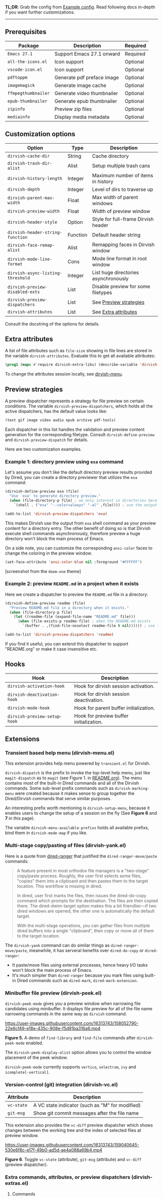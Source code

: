 #+AUTHOR: Alex Lu
#+EMAIL: alexluigit@gmail.com
#+startup: content

*TL;DR*: Grab the config from [[#Example-config][Example config]]. Read following docs in-depth if you
want further customizations.

-----

** Prerequisites

|-------------------+----------------------------+----------|
| Package           | Description                | Required |
|-------------------+----------------------------+----------|
| =Emacs 27.1=        | Support Emacs 27.1 onward  | Required |
| =all-the-icons.el=  | Icon support               | Optional |
| =vscode-icon.el=    | Icon support               | Optional |
| =pdftoppm=          | Generate pdf preface image | Optional |
| =imagemagick=       | Generate image cache       | Optional |
| =ffmpegthumbnailer= | Generate video thumbnailer | Optional |
| =epub-thumbnailer=  | Generate epub thumbnailer  | Optional |
| =zipinfo=           | Preview zip files          | Optional |
| =mediainfo=         | Display media metadata     | Optional |
|-------------------+----------------------------+----------|

** Customization options

|---------------------------------+----------+--------------------------------------|
| Option                          | Type     | Description                          |
|---------------------------------+----------+--------------------------------------|
| ~dirvish-cache-dir~               | String   | Cache directory                      |
| ~dirvish-trash-dir-alist~         | Alist    | Setup multiple trash cans            |
| ~dirvish-history-length~          | Integer  | Maximum number of items in history   |
| ~dirvish-depth~                   | Integer  | Level of dirs to traverse up         |
| ~dirvish-parent-max-width~        | Float    | Max width of parent windows          |
| ~dirvish-preview-width~           | Float    | Width of preview window              |
| ~dirvish-header-style~            | Option   | Style for full-frame Dirvish header  |
| ~dirvish-header-string-function~  | Function | Default header string                |
| ~dirvish-face-remap-alist~        | Alist    | Remapping faces in Dirvish window    |
| ~dirvish-mode-line-format~        | Cons     | Mode line format in root window      |
| ~dirvish-async-listing-threshold~ | Integer  | List huge directories asynchronously |
| ~dirvish-preview-disabled-exts~   | List     | Disable preview for some filetypes   |
| ~dirvish-preview-dispatchers~     | List     | See [[#Preview-strategies][Preview strategies]]               |
| ~dirvish-attributes~              | List     | See [[#Extra-attributes][Extra attributes]]                 |
|---------------------------------+----------+--------------------------------------|
Consult the docstring of the options for details.

** Extra attributes

A list of file attributes such as ~file-size~ showing in file lines are stored in
the variable ~dirvish-attributes~. Evaluate this to get all available attributes:

#+begin_src emacs-lisp
(prog1 (mapc #'require dirvish-extra-libs) (describe-variable 'dirvish--available-attrs))
#+end_src

To change the attributes session locally, see [[#Extensions][dirvish-menu]].

** Preview strategies

A preview dispatcher represents a strategy for file preview on certain
conditions. The variable ~dirvish-preview-dispatchers~, which holds all the active
dispatchers, has the default value looks like:

#+begin_src emacs-lisp
(text gif image video audio epub archive pdf-tools)
#+end_src

Each dispatcher in this list handles the validation and preview content
generation for the corresponding filetype. Consult ~dirvish-define-preview~ and
~dirvish-preview-dispatch~ for details.

Here are two customization examples.

*** Example 1: directory preview using ~exa~ command

Let's assume you don't like the default directory preview results provided by
Dired, you can create a directory previewer that utilizes the ~exa~ command:

#+begin_src emacs-lisp
(dirvish-define-preview exa (file)
  "Use `exa' to generate directory preview."
  (when (file-directory-p file) ; we only interest in directories here
    `(shell . ("exa" "--color=always" "-al" ,file)))) ; use the output of `exa' command as preview

(add-to-list 'dirvish-preview-dispatchers 'exa)
#+end_src

This makes Dirvish use the output from ~exa~ shell command as your preview content
for a directory entry. The other benefit of doing so is that Dirvish execute
shell commands asynchronously, therefore preview a huge directory won't block
the main process of Emacs.

On a side note, you can customize the corresponding =ansi-color= faces to change
the coloring in the preview window.

#+begin_src emacs-lisp
(set-face-attribute 'ansi-color-blue nil :foreground "#FFFFFF")
#+end_src

[[https://user-images.githubusercontent.com/16313743/158852998-ebf4f1f7-7e12-450d-bb34-ce04ac22309c.png][https://user-images.githubusercontent.com/16313743/158852998-ebf4f1f7-7e12-450d-bb34-ce04ac22309c.png]]
[screenshot from the ~doom-one~ theme]

*** Example 2: preview =README.md= in a project when it exists

Here we create a dispatcher to preview the =README.md= file in a directory:

#+begin_src emacs-lisp
(dirvish-define-preview readme (file)
  "Preview README.md file in a directory when it exists."
  (when (file-directory-p file)
    (let ((readme-file (expand-file-name "README.md" file)))
      (when (file-exists-p readme-file) ; when the README.md exists
        `(buffer . ,(find-file-noselect readme-file t nil)))))) ; use the file buffer as preview

(add-to-list 'dirvish-preview-dispatchers 'readme)
#+end_src

If you find it useful, you can extend this dispatcher to support "README.org" or
make it case insensitive etc.

** Hooks

|----------------------------+-----------------------------------------|
| Hook                       | Description                             |
|----------------------------+-----------------------------------------|
| ~dirvish-activation-hook~    | Hook for dirvish session activation.    |
| ~dirvish-deactivation-hook~  | Hook for dirvish session deactivation.  |
| ~dirvish-mode-hook~          | Hook for parent buffer initialization.  |
| ~dirvish-preview-setup-hook~ | Hook for preview buffer initialization. |
|----------------------------+-----------------------------------------|

** Extensions
*** Transient based help menu (dirvish-menu.el)

This extension provides help menu powered by =transient.el= for Dirvish.

~dirvish-dispatch~ is the prefix to invoke the top-level help menu, just like
~magit-dispatch~ as to =magit= (see Figure 1. in [[https://github.com/alexluigit/dirvish/#screenshots][README.org]]). The menu contains most
of the built-in Dired commands and all of the Dirvish commands. Some sub-level
prefix commands such as ~dirvish-marking-menu~ were created because it makes sense
to group together the Dired/Dirvish commands that serve similar purposes.

An interesting prefix worth mentioning is ~dirvish-setup-menu~, because it enables
users to change the setup of a session on the fly (See *Figure 6* and *7* in this page).

The variable ~dirvish-menu-available-prefixs~ holds all available prefixs, bind
them in ~dirvish-mode-map~ if you like.

*** Multi-stage copy/pasting of files (dirvish-yank.el)

Here is a quote from [[https://github.com/Fuco1/dired-hacks][dired-ranger]] that justified the ~dired-ranger-move/paste~ commands:

#+begin_quote
A feature present in most orthodox file managers is a "two-stage" copy/paste
process. Roughly, the user first selects some files, "copies" them into a
clipboard and then pastes them to the target location. This workflow is missing
in dired.

In dired, user first marks the files, then issues the dired-do-copy command
which prompts for the destination. The files are then copied there. The
dired-dwim-target option makes this a bit friendlier---if two dired windows are
opened, the other one is automatically the default target.

With the multi-stage operations, you can gather files from multiple dired
buffers into a single "clipboard", then copy or move all of them to the target
location.
#+end_quote

The ~dirvish-yank~ command can do similar things as ~dired-ranger-move/paste~,
meanwhile, it has serveral benefits over ~dired-do-copy~ or ~dired-ranger~:

- It paste/move files using external processes, hence heavy I/O tasks won't
  block the main process of Emacs.
- It's much simpler than ~dired-ranger~ because you mark files using built-in
  Dired commands such as ~dired-mark~, ~dired-mark-extension~.
  
*** Minibuffer file preview (dirvish-peek.el)

~dirvish-peek-mode~ gives you a preview window when narrowing file candidates
using minibuffer. It displays file preview for all of the file name narrowing
commands in the same way as =dirvish= command.

https://user-images.githubusercontent.com/16313743/158052790-22e6cf49-e18e-435c-908e-f5d91ba316a6.mp4

*Figure 5.* A demo of ~find-library~ and ~find-file~ commands after ~dirvish-peek-mode~ enabled.

The ~dirvish-peek-display-alist~ option allows you to control the window placement
of the peek window.

~dirvish-peek-mode~ currently supports =vertico=, =selectrum=, =ivy= and =icomplete[-vertical]=.

*** Version-control (git) integration (dirvish-vc.el)

|-----------+-------------------------------------------------|
| Attribute | Description                                     |
|-----------+-------------------------------------------------|
| ~vc-state~  | A VC state indicator (such as "M" for modified) |
| ~git-msg~   | Show git commit messages after the file name    |
|-----------+-------------------------------------------------|
This extension also provides the ~vc-diff~ preview dispatcher which shows changes
between the working tree and the index of selected files at preview window.

https://user-images.githubusercontent.com/16313743/159040645-530e6f8c-e17f-49b0-ad5d-ae4a088a69b4.mp4

*Figure 6*. Toggle =vc-state= (attribute), =git-msg= (attribute) and =vc-diff= (preview dispatcher).

*** Extra commands, attributes, or preview dispatchers (dirvish-extras.el)
**** Commands

|------------------------------------+------------------------------------------|
| Command                            | Description                              |
|------------------------------------+------------------------------------------|
| ~dirvish-show-history~               | Navigate to recently visited directories |
| ~dirvish-other-buffer~               | Switch to most recent Dirvish buffer     |
| ~dirvish-find-file-true-path~        | Open the true name of symlinks           |
| ~dirvish-copy-file-name~             | Copy the file name ("foo.el")            |
| ~dirvish-copy-file-path~             | Copy the file path ("path/to/foo/bar")   |
| ~dirvish-copy-file-directory~        | Copy the parent file path                |
| ~dirvish-rename-space-to-underscore~ | Rename "foo bar.el" to "foo_bar.el"      |
| ~dirvish-roam~                       | Browse all directories using ~fd~ command  |
|------------------------------------+------------------------------------------|
**** Attributes

|----------------+------------------------------------------|
| Attribute      | Description                              |
|----------------+------------------------------------------|
| ~all-the-icons~  | File icons provided by =all-the-icons=     |
| ~vscode-icon~    | File icons provided by =vscode-icon=       |
| ~file-size~      | Human readable file size at right fringe |
| ~expanded-state~ | Directory expanded state indicator       |
|----------------+------------------------------------------|
https://user-images.githubusercontent.com/16313743/159040575-44485f8e-291b-43dc-84a8-d568517f0b50.mp4

*Figure 7*. Toggle =expanded-state=, =all-the-icons=, =file-size= attributes

**** Customization options

|-------------------------------+---------+--------------------------------------------|
| Option                        | Type    | Description                                |
|-------------------------------+---------+--------------------------------------------|
| ~dirvish-icon-delimiter~        | String  | The delimiter between icon and filename    |
| ~dirvish-all-the-icons-height~  | Float   | Height applied to =all-the-icons=            |
| ~dirvish-all-the-icons-offset~  | Float   | Vertical offset applied to =all-the-icons=   |
| ~dirvish-all-the-icons-palette~ | Option  | Coloring style applied to =all-the-icons=    |
| ~dirvish-vscode-icon-size~      | Integer | Pixelwise size applied to =vscode-icon=      |
| ~dirvish-expanded-state-style~  | Option  | String/icon used for folder expanded state |
|-------------------------------+---------+--------------------------------------------|
*** Toggle Dirvish in side window (dirvish-side.el)

Use ~dirvish-side~ command to toggle the side Dirvish.

Customize the option ~dirvish-side-scope~ to create scoped Dirvish session with
~dirvish-side~ command. For example,

#+begin_src emacs-lisp
(customize-set-variable 'dirvish-side-scope 'perspective)
#+end_src

will make every =perspective= have an unique ~dirvish-side~ session. A valid scope
can be one of: ~emacs~, ~tab~, ~frame~, ~persp~ (see [[https://github.com/Bad-ptr/persp-mode.el][persp-mode]]), ~perspective~ (see
[[https://github.com/nex3/perspective-el][perspective-el]]).

Customize the option ~dirvish-side-display-alist~ to change the size and position
of the window.

** Example config
*** Dired | Dirvish

#+begin_src emacs-lisp
(use-package dired
  :config
  (setq dired-recursive-deletes 'always)
  (setq delete-by-moving-to-trash t)
  (setq dired-dwim-target t)
  (setq dired-listing-switches
        "-AGhlv --group-directories-first --time-style=long-iso"))

(use-package dirvish
  :custom
  ;; Feel free to replace `all-the-icons' with `vscode-icon'.
  (dirvish-attributes '(expanded-state all-the-icons file-size))
  ;; Maybe the icons are too big to your eyes
  ;; (dirvish-all-the-icons-height 0.8)
  ;; Go back home? Just press `bh'
  (dirvish-bookmarks-alist
   '(("h" "~/"                          "Home")
     ("d" "~/Downloads/"                "Downloads")
     ("m" "/mnt/"                       "Drives")
     ("t" "~/.local/share/Trash/files/" "TrashCan")))
  ;; List directories that has over 10000 files asynchronously
  ;; This feature is disabled by default
  ;; (dirvish-async-listing-threshold 10000)
  :config
  (dirvish-override-dired-mode)
  (dirvish-peek-mode)
  ;; In case you want the details at startup like `dired'
  ;; :hook
  ;; (dirvish-mode . (lambda () (dired-hide-details-mode -1)))
  :bind
  (nil ; Bind `dirvish', `dirvish-dired' and `dirvish-side' as you see fit
   :map dired-mode-map
   ("SPC" . dirvish-show-history)
   ("r"   . dirvish-roam)
   ("b"   . dirvish-goto-bookmark)
   ("f"   . dirvish-file-info-menu)
   ("M-a" . dirvish-mark-actions-menu)
   ("M-s" . dirvish-setup-menu)
   ("M-f" . dirvish-toggle-fullscreen)
   ([remap dired-summary] . dirvish-dispatch)
   ([remap dired-do-copy] . dirvish-yank)
   ([remap mode-line-other-buffer] . dirvish-other-buffer)))
#+end_src

*** Complementary packages

These packages are only listed here for discoverability.

#+begin_src emacs-lisp
(use-package dired-x
  ;; Enable dired-omit-mode by default
  ;; :hook
  ;; (dired-mode . dired-omit-mode)
  :config
  ;; Make dired-omit-mode hide all "dotfiles"
  (setq dired-omit-files
        (concat dired-omit-files "\\|^\\..*$")))

;; Addtional syntax highlighting for dired
(use-package diredfl
  :hook
  (dired-mode . diredfl-mode))

;; Use `all-the-icons' as Dirvish's icon backend
(use-package all-the-icons)

;; Or, use `vscode-icon' instead
;; (use-package vscode-icon
;;   :config
;;   (push '("jpg" . "image") vscode-icon-file-alist))

;; Turn Dired into a tree browser
(use-package dired-subtree
  :bind
  (:map dired-mode-map
        ("TAB" . dired-subtree-toggle)))

;; Narrow a dired buffer to the files matching a string.
(use-package dired-narrow
  :bind
  (:map dired-mode-map
        ("N" . dired-narrow)))

;; `ibuffer' like file filtering system
(use-package dired-filter
  :after dirvish
  :config
  ;; Define our own mode line segment
  (dirvish-define-mode-line filter "Describe filters."
    (when dired-filter-mode
      (format " %s %s " (propertize "Filters:" 'face 'bold)
              (dired-filter--describe-filters))))
  :custom
  ;; Do not touch the header line
  (dired-filter-show-filters nil)
  ;; Instead, use our mode line segment defined above
  (dirvish-mode-line-format '(:left (sort filter) :right (yank index)))
  (dired-filter-revert 'always)
  :bind
  (:map dired-mode-map
        ([remap dired-omit-mode] . dired-filter-mode)))

(use-package dired-collapse
  :bind
  (:map dired-mode-map
        ("M-c" . dired-collapse-mode)))

;; Drop-in replacement for find-dired
(use-package fd-dired
  :bind
  ("C-c F" . fd-dired))
#+end_src

*** Additional notes on 3rd-party packages

The package [[https://github.com/jtbm37/all-the-icons-dired][all-the-icons-dired]] is *NOT* required at all unless you want to use
Dirvish with ~dirvish-override-dired-mode~ *disabled*.

In fact, I'd advise *against* using this package along with Dirvish. The reason is
Dirvish implements lazy-rendering on some UI elements including icons, whereas
=all-the-icons-dired= retrives icons for all the files in a directory /eagerly/
which hangs up Emacs on large directories.

Besides, Dirvish handles line highlighting by its own rather than using the
inbuilt ~hl-line-mode~. Because of this, Dirvish's icon solution integrates
flawlessly with line highlighting along with other attributes.

[[icon-comparison][https://raw.githubusercontent.com/alexluigit/binaries/main/dirvish/assets/icon-comparison.png]]

If you insist on doing so, you'll end up with duplicate icon columns. Here's a
workaround for it:

#+begin_src emacs-lisp
(defun turn-off-all-the-icons-dired ()
  (all-the-icons-dired-mode -1)
  (setq-local tab-width 2))

(add-hook 'dirvish-mode-hook #'turn-off-all-the-icons-dired)
#+end_src
